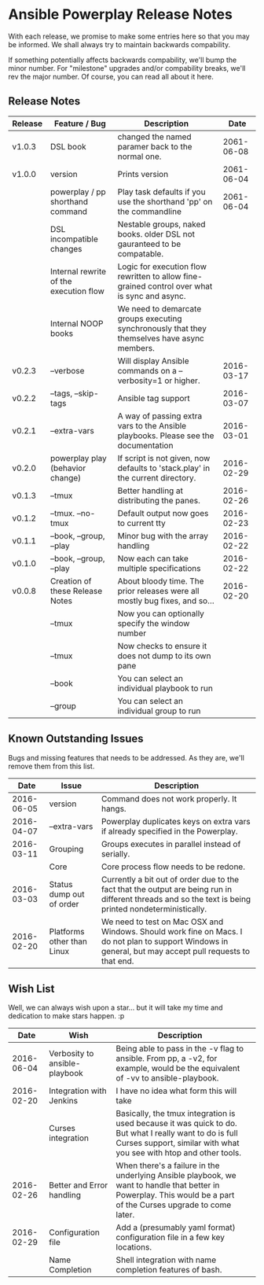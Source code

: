 * Ansible Powerplay Release Notes
  With each release, we promise to make some entries here so that
  you may be informed. We shall always try to maintain backwards compability.
  
  If something potentially affects backwards compability, we'll bump the minor
  number. For "milestone" upgrades and/or compability breaks, we'll rev the
  major number. Of course, you can read all about it here.

** Release Notes
   | Release | Feature / Bug                          | Description                                                                                   |       Date |
   |---------+----------------------------------------+-----------------------------------------------------------------------------------------------+------------|
   | v1.0.3  | DSL book                               | changed the named paramer back to the normal one.                                             | 2061-06-08 |
   | v1.0.0  | version                                | Prints version                                                                                | 2061-06-04 |
   |         | powerplay / pp shorthand command       | Play task defaults if you use the shorthand 'pp' on the commandline                           | 2061-06-04 |
   |         | DSL incompatible changes               | Nestable groups, naked books. older DSL not gauranteed to be compatable.                      |            |
   |         | Internal rewrite of the execution flow | Logic for execution flow rewritten to allow fine-grained control over what is sync and async. |            |
   |         | Internal NOOP books                    | We need to demarcate groups executing synchronously that they themselves have async members.  |            |
   | v0.2.3  | --verbose                              | Will display Ansible commands on a --verbosity=1 or higher.                                   | 2016-03-17 |
   | v0.2.2  | --tags, --skip-tags                    | Ansible tag support                                                                           | 2016-03-07 |
   | v0.2.1  | --extra-vars                           | A way of passing extra vars to the Ansible playbooks. Please see the documentation            | 2016-03-01 |
   | v0.2.0  | powerplay play (behavior change)       | If script is not given, now defaults to 'stack.play' in the current directory.                | 2016-02-29 |
   | v0.1.3  | --tmux                                 | Better handling at distributing the panes.                                                    | 2016-02-26 |
   | v0.1.2  | --tmux. --no-tmux                      | Default output now goes to current tty                                                        | 2016-02-23 |
   | v0.1.1  | --book, --group, --play                | Minor bug with the array handling                                                             | 2016-02-22 |
   | v0.1.0  | --book, --group, --play                | Now each can take multiple specifications                                                     | 2016-02-22 |
   | v0.0.8  | Creation of these Release Notes        | About bloody time. The prior releases were all mostly bug fixes, and so...                    | 2016-02-20 |
   |         | --tmux                                 | Now you can optionally specify the window number                                              |            |
   |         | --tmux                                 | Now checks to ensure it does not dump to its own pane                                         |            |
   |         | --book                                 | You can select an individual playbook to run                                                  |            |
   |         | --group                                | You can select an individual group to run                                                     |            |

** Known Outstanding Issues
   Bugs and missing features that needs to be addressed. As they are,
   we'll remove them from this list.
   |       Date | Issue                      | Description                                                                                                                                              |
   |------------+----------------------------+----------------------------------------------------------------------------------------------------------------------------------------------------------|
   | 2016-06-05 | version                    | Command does not work properly. It hangs.                                                                                                                |
   | 2016-04-07 | --extra-vars               | Powerplay duplicates keys on extra vars if already specified in the Powerplay.                                                                           |
   | 2016-03-11 | Grouping                   | Groups executes in parallel instead of serially.                                                                                                         |
   |            | Core                       | Core process flow needs to be redone.                                                                                                                    |
   | 2016-03-03 | Status dump out of order   | Currently a bit out of order due to the fact that the output are being run in different threads and so the text is being printed nondeterministically.   |
   | 2016-02-20 | Platforms other than Linux | We need to test on Mac OSX and Windows. Should work fine on Macs. I do not plan to support Windows in general, but may accept pull requests to that end. |

** Wish List
   Well, we can always wish upon a star... but it will take
   my time and dedication to make stars happen. :p

   |       Date | Wish                          | Description                                                                                                                                                                   |   |
   |------------+-------------------------------+-------------------------------------------------------------------------------------------------------------------------------------------------------------------------------+---|
   | 2016-06-04 | Verbosity to ansible-playbook | Being able to pass in the -v flag to ansible. From pp, a -v2, for example, would be the equivalent of -vv to ansible-playbook.                                                |   |
   | 2016-02-20 | Integration with Jenkins      | I have no idea what form this will take                                                                                                                                       |   |
   |            | Curses integration            | Basically, the tmux integration is used because it was quick to do. But what I really want to do is full Curses support, similar with what you see with htop and other tools. |   |
   | 2016-02-26 | Better and Error handling     | When there's a failure in the underlying Ansible playbook, we want to handle that better in Powerplay. This would be a part of the Curses upgrade to come later.              |   |
   | 2016-02-29 | Configuration file            | Add a (presumably yaml format) configuration file in a few key locations.                                                                                                     |   |
   |            | Name Completion               | Shell integration with name completion features of bash.                                                                                                                      |   |
